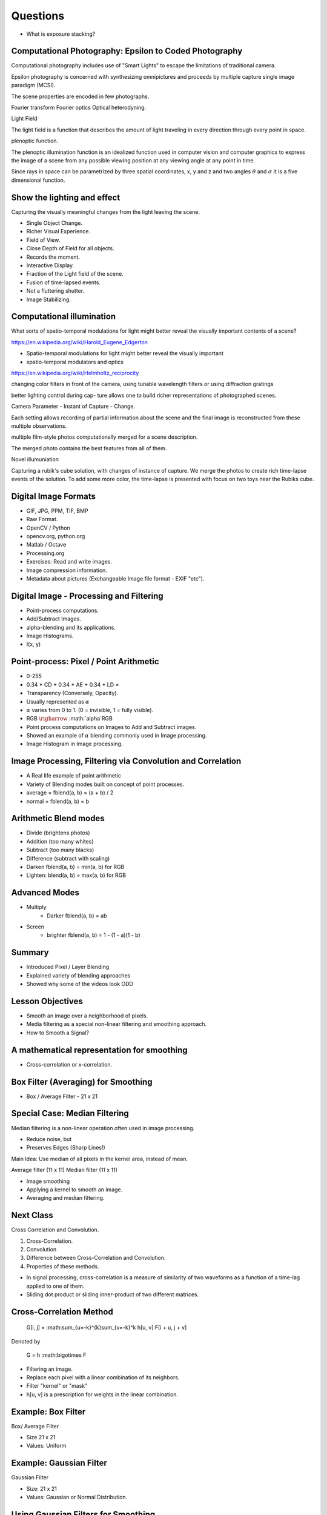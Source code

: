 Questions
=========

* What is exposure stacking?


Computational Photography: Epsilon to Coded Photography
-------------------------------------------------------

Computational photography includes use of "Smart Lights" to escape the limitations of traditional camera.

Epsilon photography is concerned with synthesizing omnipictures and proceeds by multiple capture single image paradigm (MCSI).

The scene properties are encoded in few photographs.

Fourier transform
Fourier optics
Optical heterodyning.

Light Field

The light field is a function that describes the amount of light traveling in every direction through every point in space.

plenoptic function.

The plenoptic illumination function is an idealized function used in computer vision and computer graphics to express the image of a scene from any possible viewing position at any viewing angle at any point in time.

Since rays in space can be parametrized by three spatial coordinates, x, y and z and two angles :math:`\theta` and :math:`\sigma` it is a five dimensional function.

Show the lighting and effect
----------------------------

Capturing the visually meaningful changes from the light leaving the scene.

* Single Object Change.
* Richer Visual Experience.
* Field of View.
* Close Depth of Field for all objects.
* Records the moment.
* Interactive Display.

* Fraction of the Light field of the scene.
* Fusion of time-lapsed events.

* Not a fluttering shutter.

* Image Stabilizing.

Computational illumination
--------------------------

What sorts of spatio-temporal modulations for light might better reveal the visually important contents of a scene?

https://en.wikipedia.org/wiki/Harold_Eugene_Edgerton


* Spatio-temporal modulations for light might better reveal the visually important

* spatio-temporal modulators and optics

https://en.wikipedia.org/wiki/Helmholtz_reciprocity

changing color filters in front of the camera, using tunable wavelength filters or using diffraction gratings


better lighting control during cap- ture allows one to build richer representations of photographed scenes.

Camera Parameter - Instant of Capture - Change.

Each setting allows recording of partial information about the scene and the final image is reconstructed from these multiple observations.

multiple film-style photos computationally merged for a scene description.

The merged photo contains the best features from all of them.

Novel illumuniation


Capturing a rubik's cube solution, with changes of instance of capture.
We merge the photos to create rich time-lapse events of the solution.
To add some more color, the time-lapse is presented with focus on two toys near the Rubiks cube.

Digital Image Formats
---------------------

* GIF, JPG, PPM, TIF, BMP
* Raw Format.
* OpenCV / Python
* opencv.org, python.org
* Matlab / Octave
* Processing.org
* Exercises: Read and write images.
* Image compression information.
* Metadata about pictures (Exchangeable Image file format - EXIF "etc").

Digital Image - Processing and Filtering
----------------------------------------

* Point-process computations.
* Add/Subtract Images.
* alpha-blending and its applications.
* Image Histograms.
* I(x, y)

Point-process: Pixel / Point Arithmetic
---------------------------------------

* 0-255
* 0.34 * CD + 0.34 * AE + 0.34 * LD =
* Transparency (Conversely, Opacity).
* Usually represented as :math:`\alpha`
* :math:`\alpha` varies from 0 to 1. (0 = invisible, 1 = fully visible).
* RGB :math:`\righarrow` :math:`\alpha`RGB
* Point process computations on Images to Add and Subtract images.
* Showed an example of :math:`\alpha` blending commonly used in Image processing.
* Image Histogram in Image processing.


Image Processing, Filtering via Convolution and Correlation
-----------------------------------------------------------

* A Real life example of point arithmetic
* Variety of Blending modes built on concept of point processes.
* average = fblend(a, b) = (a + b) / 2
* normal = fblend(a, b) = b

Arithmetic Blend modes
----------------------

* Divide (brightens photos)
* Addition (too many whites)
* Subtract (too many blacks)
* Difference (subtract with scaling)
* Darken fblend(a, b) = min(a, b) for RGB
* Lighten: blend(a, b) = max(a, b) for RGB

Advanced Modes
--------------

* Multiply
    * Darker fblend(a, b) = ab
* Screen
    * brighter fblend(a, b) = 1 - (1 - a)(1 - b)

Summary
-------

* Introduced Pixel / Layer Blending
* Explained variety of blending approaches
* Showed why some of the videos look ODD

Lesson Objectives
-----------------

* Smooth an image over a neighborhood of pixels.
* Media filtering as a special non-linear filtering and smoothing approach.
* How to Smooth a Signal?

A mathematical representation for smoothing
-------------------------------------------

* Cross-correlation or x-correlation.

Box Filter (Averaging) for Smoothing
------------------------------------

* Box / Average Filter - 21 x 21

Special Case: Median Filtering
------------------------------

Median filtering is a non-linear operation often used in image processing.

* Reduce noise, but
* Preserves Edges (Sharp Lines!)

Main Idea: Use median of all pixels in the kernel area, instead of mean.

Average filter (11 x 11)
Median filter (11 x 11)

* Image smoothing
* Applying a kernel to smooth an image.
* Averaging and median filtering.

Next Class
----------

Cross Correlation and Convolution.

1. Cross-Correlation.
2. Convolution
3. Difference between Cross-Correlation and Convolution.
4. Properties of these methods.

* In signal processing, cross-correlation is a measure of similarity of two waveforms as a function of a time-lag applied to one of them.

* Sliding dot product or sliding inner-product of two different matrices.

Cross-Correlation Method
------------------------

    G[i, j] = :math:\sum_{u=-k}^{k}\sum_{v=-k}^k h[u, v] F[i + u, j + v]

Denoted by


    G = h :math:\bigotimes F

* Filtering an image.
* Replace each pixel with a linear combination of its neighbors.

* Filter "kernel" or "mask"
* h[u, v] is a prescription for weights in the linear combination.

Example: Box Filter
-------------------

Box/ Average Filter

* Size 21 x 21
* Values: Uniform

Example: Gaussian Filter
------------------------

Gaussian Filter

* Size: 21 x 21
* Values: Gaussian or Normal Distribution.

Using Gaussian Filters for Smoothing
------------------------------------


Convolution Method
------------------

* Convolution is a mathematical operation on two functions F and h


Linear Filters
--------------

* Original 64 x 64
* Cross-Correlation
* Convolution
* Differences between Cross-correlation and convolution.


Image Analysis and Edge Detection
---------------------------------

* Image Variance
* Convolution and Cross Correlation.
* Using Filters to Find Features
* Map raw pixels to an intermediate representation.
* Reduce amount of data, preserve useful information.


Good features to match between images
-------------------------------------

Features

* Water bottle
* Parts of an image that encode it in a compact form.

Edges

What kind of discontinuities are in a scene?

* Surface Normal
* Depth
* Surface Color
* Illumination.

Images as Functions F(x, y)
---------------------------

Edges appear as ridges in the 3d height map of an image.

Edge Detection
--------------

Basic Idea

* Look for a neighborhood with strong signs of change.

Issues to consider.

* Size of the neighborhood? K=1
* What metrics represent a "change"?
* Threshold

Derivatives of F(x, y) to get Edges
-----------------------------------

Test Image

* An Edge where there is a rapid change in the image intensity function.

